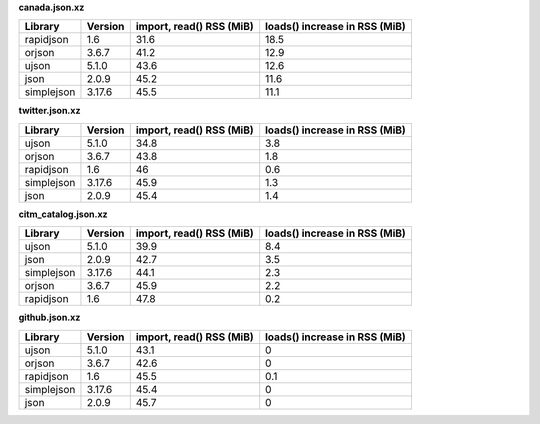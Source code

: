
**canada.json.xz**

+------------+-----------+----------------------------+---------------------------------+
| Library    | Version   |   import, read() RSS (MiB) |   loads() increase in RSS (MiB) |
+============+===========+============================+=================================+
| rapidjson  | 1.6       |                       31.6 |                            18.5 |
+------------+-----------+----------------------------+---------------------------------+
| orjson     | 3.6.7     |                       41.2 |                            12.9 |
+------------+-----------+----------------------------+---------------------------------+
| ujson      | 5.1.0     |                       43.6 |                            12.6 |
+------------+-----------+----------------------------+---------------------------------+
| json       | 2.0.9     |                       45.2 |                            11.6 |
+------------+-----------+----------------------------+---------------------------------+
| simplejson | 3.17.6    |                       45.5 |                            11.1 |
+------------+-----------+----------------------------+---------------------------------+

**twitter.json.xz**

+------------+-----------+----------------------------+---------------------------------+
| Library    | Version   |   import, read() RSS (MiB) |   loads() increase in RSS (MiB) |
+============+===========+============================+=================================+
| ujson      | 5.1.0     |                       34.8 |                             3.8 |
+------------+-----------+----------------------------+---------------------------------+
| orjson     | 3.6.7     |                       43.8 |                             1.8 |
+------------+-----------+----------------------------+---------------------------------+
| rapidjson  | 1.6       |                       46   |                             0.6 |
+------------+-----------+----------------------------+---------------------------------+
| simplejson | 3.17.6    |                       45.9 |                             1.3 |
+------------+-----------+----------------------------+---------------------------------+
| json       | 2.0.9     |                       45.4 |                             1.4 |
+------------+-----------+----------------------------+---------------------------------+

**citm_catalog.json.xz**

+------------+-----------+----------------------------+---------------------------------+
| Library    | Version   |   import, read() RSS (MiB) |   loads() increase in RSS (MiB) |
+============+===========+============================+=================================+
| ujson      | 5.1.0     |                       39.9 |                             8.4 |
+------------+-----------+----------------------------+---------------------------------+
| json       | 2.0.9     |                       42.7 |                             3.5 |
+------------+-----------+----------------------------+---------------------------------+
| simplejson | 3.17.6    |                       44.1 |                             2.3 |
+------------+-----------+----------------------------+---------------------------------+
| orjson     | 3.6.7     |                       45.9 |                             2.2 |
+------------+-----------+----------------------------+---------------------------------+
| rapidjson  | 1.6       |                       47.8 |                             0.2 |
+------------+-----------+----------------------------+---------------------------------+

**github.json.xz**

+------------+-----------+----------------------------+---------------------------------+
| Library    | Version   |   import, read() RSS (MiB) |   loads() increase in RSS (MiB) |
+============+===========+============================+=================================+
| ujson      | 5.1.0     |                       43.1 |                             0   |
+------------+-----------+----------------------------+---------------------------------+
| orjson     | 3.6.7     |                       42.6 |                             0   |
+------------+-----------+----------------------------+---------------------------------+
| rapidjson  | 1.6       |                       45.5 |                             0.1 |
+------------+-----------+----------------------------+---------------------------------+
| simplejson | 3.17.6    |                       45.4 |                             0   |
+------------+-----------+----------------------------+---------------------------------+
| json       | 2.0.9     |                       45.7 |                             0   |
+------------+-----------+----------------------------+---------------------------------+
